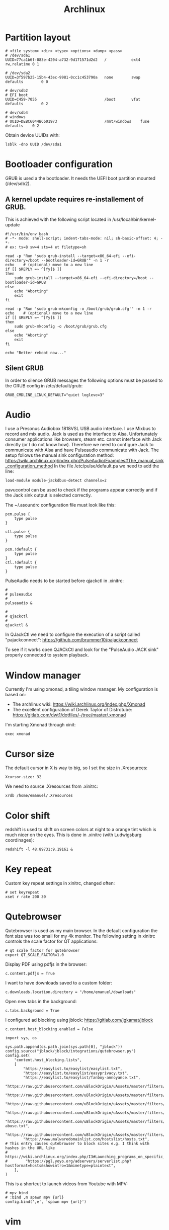 #+TITLE: Archlinux

* Partition layout
#+BEGIN_SRC shell
# <file system> <dir> <type> <options> <dump> <pass>
# /dev/sda1
UUID=77ca1b6f-083e-4204-a732-9d171571d2d2	/         	ext4      	rw,relatime	0 1

# /dev/sda2
UUID=3f597b25-15b4-43ec-9981-0cc1c453790a	none      	swap      	defaults  		0 0

# dev/sdb2
# EFI boot
UUID=C459-7055		 						/boot		vfat		defaults		0 2

# dev/sdb4
# windows
# UUID=DEBC6044BC601973						/mnt/windows	fuse		defaults	0 2
#+END_SRC

Obtain device UUIDs with:
#+BEGIN_SRC shell
lsblk -dno UUID /dev/sda1
#+END_SRC
* Bootloader configuration
GRUB is used a the bootloader. It needs the UEFI boot partition mounted (/dev/sdb2).

** A kernel update requires re-installement of GRUB.

This is achieved with the following script located in /usr/local/bin/kernel-update
#+BEGIN_SRC shell
#!/usr/bin/env bash
# -*- mode: shell-script; indent-tabs-mode: nil; sh-basic-offset: 4; -*-
# ex: ts=8 sw=4 sts=4 et filetype=sh

read -p "Run 'sudo grub-install --target=x86_64-efi --efi-directory=/boot --bootloader-id=GRUB'" -n 1 -r
echo    # (optional) move to a new line
if [[ $REPLY =~ ^[Yy]$ ]]
then
    sudo grub-install --target=x86_64-efi --efi-directory=/boot --bootloader-id=GRUB
else
    echo "Aborting"
    exit
fi

read -p "Run 'sudo grub-mkconfig -o /boot/grub/grub.cfg'" -n 1 -r
echo    # (optional) move to a new line
if [[ $REPLY =~ ^[Yy]$ ]]
then
    sudo grub-mkconfig -o /boot/grub/grub.cfg
else
    echo "Aborting"
    exit
fi

echo "Better reboot now..."
#+END_SRC
** Silent GRUB
In order to silence GRUB messages the following options must be passed to the GRUB config in /etc/default/grub:
#+BEGIN_SRC shell
GRUB_CMDLINE_LINUX_DEFAULT="quiet logleve=3"
#+END_SRC

* Audio
I use a Presonus Audiobox 1818VSL USB audio interface.
I use Mixbus to record and mix audio.
Jack is used as the interface to Alsa. Unfortunately consumer applications like browsers, steam etc. cannot interface with Jack directly (or I do not know how). Therefore we need to configure Jack to communicate with Alsa and have Pulseaudio communicate with Jack.
The setup follows the manual sink configuration method: https://wiki.archlinux.org/index.php/PulseAudio/Examples#The_manual_sink_configuration_method
In the file /etc/pulse/default.pa we need to add the line:
#+BEGIN_SRC shell
load-module module-jackdbus-detect channels=2
#+END_SRC
pavucontrol can be used to check if the programs appear correctly and if the Jack sink output is selected correctly.

The ~/.asoundrc configuration file must look like this:
#+BEGIN_SRC
pcm.pulse {
    type pulse
}

ctl.pulse {
    type pulse
}

pcm.!default {
    type pulse
}
ctl.!default {
    type pulse
}
#+END_SRC

PulseAudio needs to be started before qjackctl in .xinitrc:
#+BEGIN_SRC shell
#
# pulseaudio
#
pulseaudio &

#
# qjackctl
#
qjackctl &
#+END_SRC

In QJackCtl we need to configure the execution of a script called "pajackconnect": https://github.com/brummer10/pajackconnect

To see if it works open QJACkCtl and look for the "PulseAudio JACK sink" properly connected to system playback.
#+ATTR_ORG: :width 400
[[file:images/2020-07-13-181502_1659x863_scrot.png]]

* Window manager
Currently I'm using xmonad, a tiling window manager.
My configuration is based on:
- The archlinux wiki: https://wiki.archlinux.org/index.php/Xmonad
- The excellent configuration of Derek Taylor of Distrotube: https://gitlab.com/dwt1/dotfiles/-/tree/master/.xmonad

I'm starting Xmonad through xinit:
#+BEGIN_SRC shell
exec xmonad
#+END_SRC

* Cursor size
The default cursor in X is way to big, so I set the size in .Xresources:
#+BEGIN_SRC shell
Xcursor.size: 32
#+END_SRC

We need to source .Xresources from .xinitrc:
#+BEGIN_SRC shell
xrdb /home/emanuel/.Xresources
#+END_SRC

* Color shift
redshift is used to shift on screen colors at night to a orange tint which is much nicer on the eyes. This is done in .xinitrc (with Ludwigsburg coordinages):
#+BEGIN_SRC shell
redshift -l 48.89731:9.19161 &
#+END_SRC
* Key repeat
Custom key repeat settings in xinitrc, changed often:
#+BEGIN_SRC shell
# set keyrepeat
xset r rate 200 30
#+END_SRC
* Qutebrowser
Qutebrowser is used as my main browser.
In the default configuration the font size was too small for my 4k monitor. The following setting in xinitrc controls the scale factor for QT applications:
#+BEGIN_SRC shell
# qt scale factor for qutebrowser
export QT_SCALE_FACTOR=1.0
#+END_SRC

Display PDF using pdfjs in the browser:
#+BEGIN_SRC shell
c.content.pdfjs = True
#+END_SRC

I want to have downloads saved to a custom folder:
#+BEGIN_SRC shell
c.downloads.location.directory = "/home/emanuel/downloads"
#+END_SRC

Open new tabs in the background:
#+BEGIN_SRC shell
c.tabs.background = True
#+END_SRC

I configured ad blocking using jblock: https://gitlab.com/jgkamat/jblock
#+BEGIN_SRC shell
c.content.host_blocking.enabled = False

import sys, os

sys.path.append(os.path.join(sys.path[0], "jblock"))
config.source("jblock/jblock/integrations/qutebrowser.py")
config.set(
    "content.host_blocking.lists",
    [
        "https://easylist.to/easylist/easylist.txt",
        "https://easylist.to/easylist/easyprivacy.txt",
        "https://easylist.to/easylist/fanboy-annoyance.txt",
        "https://raw.githubusercontent.com/uBlockOrigin/uAssets/master/filters/filters.txt",
        "https://raw.githubusercontent.com/uBlockOrigin/uAssets/master/filters/annoyances.txt",
        "https://raw.githubusercontent.com/uBlockOrigin/uAssets/master/filters/badware.txt",
        "https://raw.githubusercontent.com/uBlockOrigin/uAssets/master/filters/privacy.txt",
        "https://raw.githubusercontent.com/uBlockOrigin/uAssets/master/filters/resource-abuse.txt",
        "https://raw.githubusercontent.com/uBlockOrigin/uAssets/master/filters/unbreak.txt",
        "https://www.malwaredomainlist.com/hostslist/hosts.txt",
# This entry causes qutebrowser to block sites e.g. I think with hashes in the URL like
# https://wiki.archlinux.org/index.php/I3#Launching_programs_on_specific_workspaces
#        "https://pgl.yoyo.org/adservers/serverlist.php?hostformat=hosts&showintro=1&mimetype=plaintext",
    ],
)
#+END_SRC

This is a shortcut to launch videos from Youtube with MPV:
#+BEGIN_SRC shell
# mpv bind
# :bind ,m spawn mpv {url}
config.bind(',e', 'spawn mpv {url}')
#+END_SRC
* vim
This is my current vim configuration:
#+BEGIN_SRC shell
syntax on              " enable syntax highlighting
set cursorline          " highlight the current line
set nobackup            " don't create pointless backup files; Use VCS instead
set autoread            " watch for file changes
set number relativenumber  " show relative line numbers
set showcmd             " show selection metadata
set showmode            " show INSERT, VISUAL, etc. mode
set showmatch           " show matching brackets
set autoindent smartindent  " auto/smart indent
set smarttab            " better backspace and tab functionality
set scrolloff=5         " show at least 5 lines above/below
filetype on             " enable filetype detection
filetype indent on      " enable filetype-specific indenting
filetype plugin on      " enable filetype-specific plugins

" column-width visual indication
"let &colorcolumn=join(range(81,999),",")
"highlight ColorColumn ctermbg=235 guibg=#001D2F

" tabs and indenting
set autoindent          " auto indenting
set smartindent         " smart indenting
set expandtab           " spaces instead of tabs
set tabstop=2           " 2 spaces for tabs
set shiftwidth=2        " 2 spaces for indentation

" bells
set noerrorbells        " turn off audio bell
set visualbell          " but leave on a visual bell

" search
set hlsearch            " highlighted search results
set showmatch           " show matching bracket

" other
set guioptions=aAace    " don't show scrollbar in MacVim
" call pathogen#infect()  " use pathogen


"
" vim-plug start
"
" Auto installation of vim-plugged
if empty(glob('~/.vim/autoload/plug.vim'))
  silent !curl -fLo ~/.vim/autoload/plug.vim --create-dirs
    \ https://raw.githubusercontent.com/junegunn/vim-plug/master/plug.vim
  autocmd VimEnter * PlugInstall --sync | source $MYVIMRC
endif
"
" Specify a directory for plugins
" - For Neovim: ~/.local/share/nvim/plugged
" - Avoid using standard Vim directory names like 'plugin'
call plug#begin('~/.vim/plugged')

" Shorthand notation; fetches https://github.com/junegunn/vim-easy-align
Plug 'JamshedVesuna/vim-markdown-preview'
Plug 'junegunn/vim-easy-align'
Plug 'rustushki/JavaImp.vim'
Plug 'ayu-theme/ayu-vim'
Plug 'vim-airline/vim-airline'
Plug 'vim-airline/vim-airline-themes'
Plug 'tidalcycles/vim-tidal'
Plug 'tpope/vim-surround'
Plug 'aklt/plantuml-syntax'
Plug 'supercollider/scvim'
Plug 'davidgranstrom/scnvim'
Plug 'SirVer/ultisnips'
Plug 'honza/vim-snippets'
Plug 'l04m33/vlime', {'rtp': 'vim/'}
"Plug 'liuchengxu/vim-clap', { 'do': function('clap#helper#build_all') }
"Plug 'fatih/vim-go', { 'do': ':GoUpdateBinaries' }

" Initialize plugin system
call plug#end()
"
" vim-plug end
"
"

" vim-easy-align
" Start interactive EasyAlign in visual mode (e.g. vipga)
xmap ga <Plug>(EasyAlign)
" Start interactive EasyAlign for a motion/text object (e.g. gaip)
nmap ga <Plug>(EasyAlign)
"  Align GitHub-flavored Markdown tables
au FileType markdown vmap <Leader><Bslash> :EasyAlign*<Bar><Enter>

" ayu theme
set termguicolors     " enable true colors support
"let ayucolor="light"  " for light version of theme
let ayucolor="mirage" " for mirage version of theme
"let ayucolor="dark"   " for dark version of theme
colorscheme ayu

" deoplete
"let g:deoplete#enable_at_startup = 1

" scvim configuration
let g:sclangTerm = "kitty"

"scnvim
let g:UltiSnipsSnippetDirectories = ['UltiSnips', 'scnvim-data']
#+END_SRC
